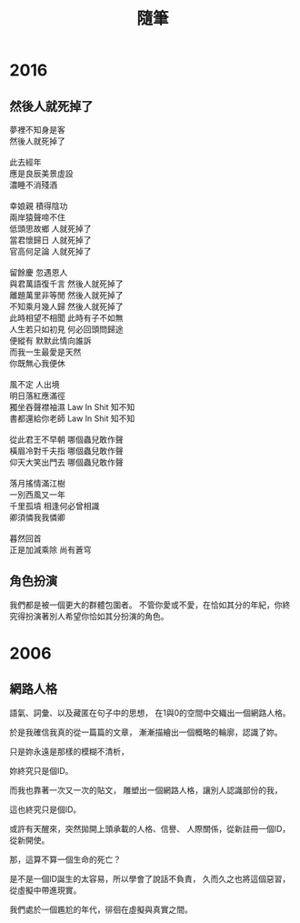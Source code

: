 #+TITLE: 隨筆
#+HTML_LINK_UP: ./index.html

* 2016
** 然後人就死掉了

#+BEGIN_VERSE
夢裡不知身是客 
然後人就死掉了

此去經年 
應是良辰美景虛設 
濃睡不消殘酒 

幸娘親 積得陰功
兩岸猿聲啼不住
低頭思故鄉 人就死掉了
當君懷歸日 人就死掉了
官高何足論 人就死掉了 

留餘慶 忽遇恩人
與君萬語復千言 然後人就死掉了
離題萬里非等閒 然後人就死掉了
不知乘月幾人歸 然後人就死掉了
此時相望不相聞 此時有子不如無 
人生若只如初見 何必回頭問歸途
便縱有 默默此情向誰訴
而我一生最愛是天然 
你既無心我便休

風不定 人出境 
明日落紅應滿徑
獨坐吞聲襟袖濕 Law In Shit 知不知
書都還給你老師 Law In Shit 知不知

從此君王不早朝 哪個蟲兒敢作聲
橫眉冷對千夫指 哪個蟲兒敢作聲
仰天大笑出門去 哪個蟲兒敢作聲

落月搖情滿江樹
一別西風又一年 
千里孤墳 相逢何必曾相識
卿須憐我我憐卿

暮然回首 
正是加減乘除 尚有蒼穹
#+END_VERSE

** 角色扮演
我們都是被一個更大的群體包圍者。
不管你愛或不愛，在恰如其分的年紀，你終究得扮演著別人希望你恰如其分扮演的角色。
* 2006
** 網路人格
語氣、詞彙、以及藏匿在句子中的思想，
在1與0的空間中交織出一個網路人格。

於是我確信我真的從一篇篇的文章，
漸漸描繪出一個概略的輪廓，認識了妳。

只是妳永遠是那樣的模糊不清析，

妳終究只是個ID。

而我也靠著一次又一次的貼文，
雕塑出一個網路人格，讓別人認識部份的我，

這也終究只是個ID。

或許有天醒來，突然拋開上頭承載的人格、信譽、
人際關係，從新註冊一個ID，從新開使。

那，這算不算一個生命的死亡？

是不是一個ID誕生的太容易，所以學會了說話不負責，
久而久之也將這個惡習，從虛擬中帶進現實。

我們處於一個尷尬的年代，徘徊在虛擬與真實之間。
